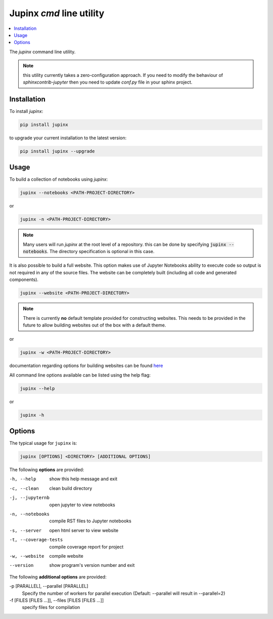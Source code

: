 .. _jupinx:

Jupinx `cmd` line utility
=========================

.. contents::
    :depth: 1
    :local:

The `jupinx` command line utility.

.. note::

    this utility currently takes a zero-configuration approach. If you need
    to modify the behaviour of `sphinxcontrib-jupyter` then you need to update
    `conf.py` file in your sphinx project.

Installation 
------------

To install `jupinx`:

.. code-block:: bash

    pip install jupinx


to upgrade your current installation to the latest version:

.. code-block:: bash
    
    pip install jupinx --upgrade

Usage
-----

To build a collection of notebooks using `jupinx`:

.. code-block:: bash

    jupinx --notebooks <PATH-PROJECT-DIRECTORY>

or

.. code-block:: bash

    jupinx -n <PATH-PROJECT-DIRECTORY>

.. note::

    Many users will run `jupinx` at the root level of a repository.
    this can be done by specifying :code:`jupinx --notebooks`. The
    directory specification is optional in this case. 

It is also possible to build a full website. This option makes
use of Jupyter Notebooks ability to execute code so output is 
not required in any of the source files. The website can be 
completely built (including all code and generated components).

.. code-block:: bash

    jupinx --website <PATH-PROJECT-DIRECTORY>

.. note::

    There is currently **no** default template provided for constructing websites.
    This needs to be provided in the future to allow building websites out of
    the box with a default theme.

or 

.. code-block:: bash

    jupinx -w <PATH-PROJECT-DIRECTORY>

documentation regarding options for building websites can be found 
`here <https://sphinxcontrib-jupyter.readthedocs.io/en/latest/config-extension-html.html>`__

All command line options available can be listed using the help flag:

.. code-block:: bash
    
    jupinx --help

or 

.. code-block:: bash

    jupinx -h

Options
-------

The typical usage for ``jupinx`` is:

.. code-block:: bash

    jupinx [OPTIONS] <DIRECTORY> [ADDITIONAL OPTIONS]

The following **options** are provided:

-h, --help            show this help message and exit
-c, --clean           clean build directory
-j, --jupyternb       open jupyter to view notebooks
-n, --notebooks       compile RST files to Jupyter notebooks
-s, --server          open html server to view website
-t, --coverage-tests  compile coverage report for project
-w, --website         compile website 
--version             show program's version number and exit

The following **additional options** are provided:

-p [PARALLEL], --parallel [PARALLEL]
                    Specify the number of workers for parallel execution 
                    (Default: --parallel will result in --parallel=2)
-f [FILES [FILES ...]], --files [FILES [FILES ...]]
                     specify files for compilation
